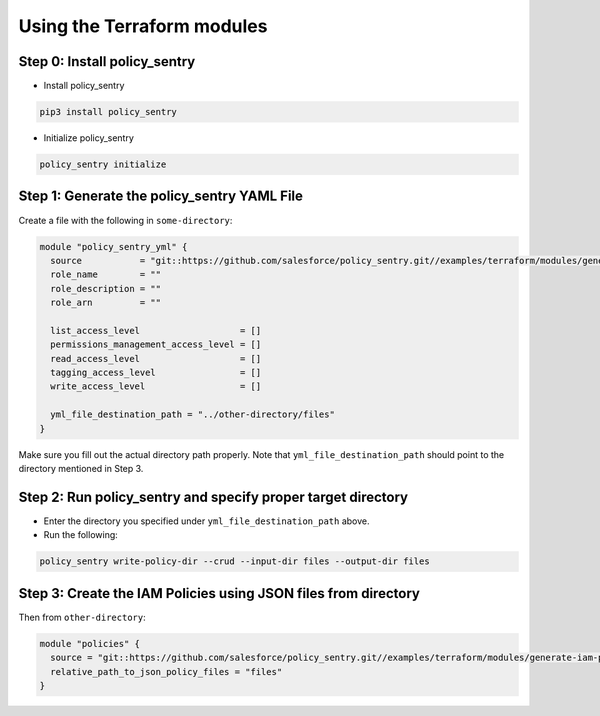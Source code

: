 
Using the Terraform modules
---------------------------

Step 0: Install policy_sentry
^^^^^^^^^^^^^^^^^^^^^^^^^^^^^


* Install policy_sentry

.. code-block:: bash

   pip3 install policy_sentry


* Initialize policy_sentry

.. code-block:: bash

   policy_sentry initialize

Step 1: Generate the policy_sentry YAML File
^^^^^^^^^^^^^^^^^^^^^^^^^^^^^^^^^^^^^^^^^^^^

Create a file with the following in ``some-directory``\ :

.. code-block:: terraform

   module "policy_sentry_yml" {
     source           = "git::https://github.com/salesforce/policy_sentry.git//examples/terraform/modules/generate-policy_sentry-yml"
     role_name        = ""
     role_description = ""
     role_arn         = ""

     list_access_level                   = []
     permissions_management_access_level = []
     read_access_level                   = []
     tagging_access_level                = []
     write_access_level                  = []

     yml_file_destination_path = "../other-directory/files"
   }

Make sure you fill out the actual directory path properly. Note that ``yml_file_destination_path`` should point to the directory mentioned in Step 3.

Step 2: Run policy_sentry and specify proper target directory
^^^^^^^^^^^^^^^^^^^^^^^^^^^^^^^^^^^^^^^^^^^^^^^^^^^^^^^^^^^^^


* 
  Enter the directory you specified under ``yml_file_destination_path`` above.

* 
  Run the following:

.. code-block:: bash

   policy_sentry write-policy-dir --crud --input-dir files --output-dir files

Step 3: Create the IAM Policies using JSON files from directory
^^^^^^^^^^^^^^^^^^^^^^^^^^^^^^^^^^^^^^^^^^^^^^^^^^^^^^^^^^^^^^^

Then from ``other-directory``\ :

.. code-block:: terraform

   module "policies" {
     source = "git::https://github.com/salesforce/policy_sentry.git//examples/terraform/modules/generate-iam-policies"
     relative_path_to_json_policy_files = "files"
   }
